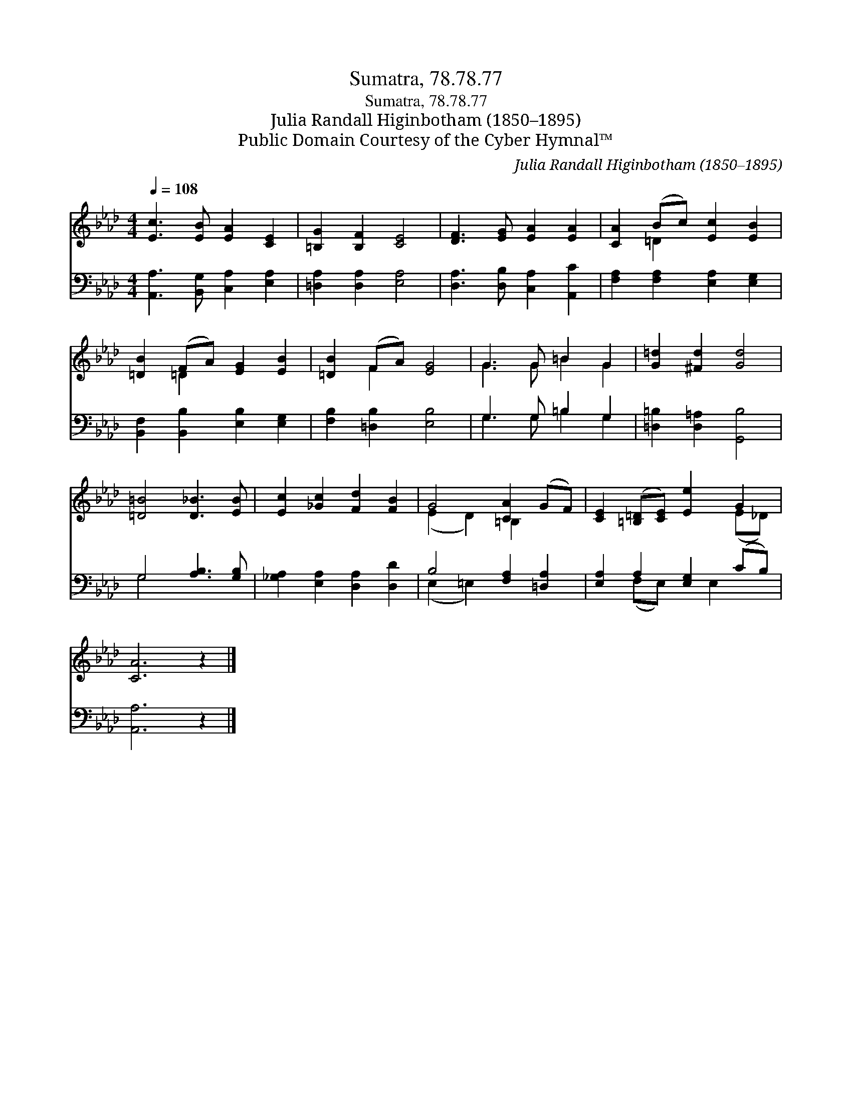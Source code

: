 X:1
T:Sumatra, 78.78.77
T:Sumatra, 78.78.77
T:Julia Randall Higinbotham (1850–1895)
T:Public Domain Courtesy of the Cyber Hymnal™
C:Julia Randall Higinbotham (1850–1895)
Z:Public Domain
Z:Courtesy of the Cyber Hymnal™
%%score ( 1 2 ) ( 3 4 )
L:1/8
Q:1/4=108
M:4/4
K:Ab
V:1 treble 
V:2 treble 
V:3 bass 
V:4 bass 
V:1
 [Ec]3 [EB] [EA]2 [CE]2 | [=B,G]2 [B,F]2 [CE]4 | [DF]3 [EG] [EA]2 [EA]2 | [CA]2 (Bc) [Ec]2 [EB]2 | %4
 [=DB]2 (FA) [EG]2 [EB]2 | [=DB]2 (FA) [EG]4 | G3 G =B2 G2 | [G=d]2 [^Fd]2 [Gd]4 | %8
 [=D=B]4 [D_B]3 [EB] | [Ec]2 [_Gc]2 [Fd]2 [FB]2 | G4 [CA]2 (GF) | [CE]2 ([=B,=D][CE]) [Ee]2 G2 | %12
 [CA]6 z2 |] %13
V:2
 x8 | x8 | x8 | x2 =D2 x4 | x2 =D2 x4 | x2 F2 x4 | G3 G =B2 G2 | x8 | x8 | x8 | (E2 D2) =B,2 x2 | %11
 x6 (E_D) | x8 |] %13
V:3
 [A,,A,]3 [B,,G,] [C,A,]2 [E,A,]2 | [=D,A,]2 [D,A,]2 [E,A,]4 | [D,A,]3 [D,B,] [C,A,]2 [A,,C]2 | %3
 [F,A,]2 [F,A,]2 [E,A,]2 [E,G,]2 | [B,,F,]2 [B,,B,]2 [E,B,]2 [E,G,]2 | [F,B,]2 [=D,B,]2 [E,B,]4 | %6
 G,3 G, =B,2 G,2 | [=D,=B,]2 [D,=A,]2 [G,,B,]4 | G,4 [A,B,]3 [G,B,] | %9
 [_G,A,]2 [E,A,]2 [D,A,]2 [D,D]2 | B,4 [F,A,]2 [=D,A,]2 | [E,A,]2 A,2 [E,G,]2 (CB,) | %12
 [A,,A,]6 z2 |] %13
V:4
 x8 | x8 | x8 | x8 | x8 | x8 | G,3 G, =B,2 G,2 | x8 | G,4 x4 | x8 | (E,2 =E,2) x4 | %11
 x2 (F,E,) x E,2 x | x8 |] %13

